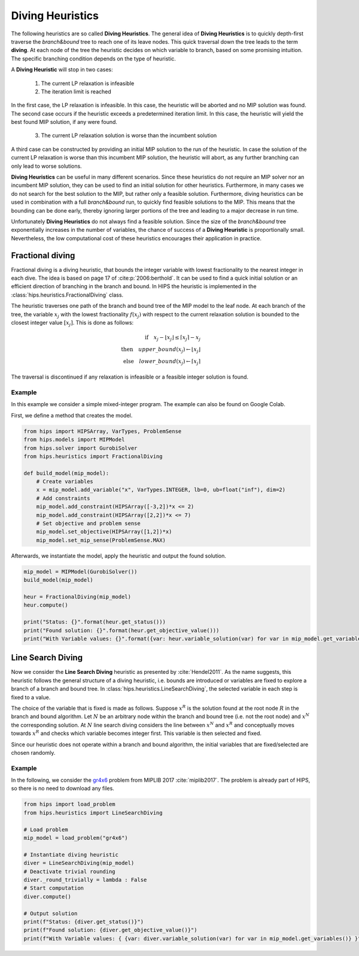 Diving Heuristics
=================

The following heuristics are so called **Diving Heuristics**. The general idea of **Diving Heuristics** is to quickly
depth-first traverse the *branch\&bound* tree to reach one of its leave nodes. This quick traversal down the tree leads to
the term **diving**. At each node of the tree the heuristic decides on which variable to branch, based on some promising
intuition. The specific branching condition depends on the type of heuristic.

A **Diving Heuristic** will stop in two cases:

    1. The current LP relaxation is infeasible
    2. The iteration limit is reached

In the first case, the LP relaxation is infeasible. In this case,
the heuristic will be aborted and no MIP solution was found. The second case occurs if the heuristic exceeds a predetermined
iteration limit. In this case, the heuristic will yield the best found MIP solution, if any were found.

    3. The current LP relaxation solution is worse than the incumbent solution

A third case can be constructed by providing an initial MIP solution to the run of the heuristic. In case the solution
of the current LP relaxation is worse than this incumbent MIP solution, the heuristic will abort, as any further branching
can only lead to worse solutions.

**Diving Heuristics** can be useful in many different scenarios. Since these heuristics do not require an MIP solver nor an
incumbent MIP solution, they can be used to find an initial solution for other heuristics. Furthermore, in many cases we do
not search for the best solution to the MIP, but rather only a feasible solution.
Furthermore, diving heuristics can be used in combination with a full *branch\&bound* run, to quickly find feasible solutions
to the MIP. This means that the bounding can be done early, thereby ignoring larger portions of the tree and leading to a major decrease in run time.

Unfortunately **Diving Heuristics** do not always find a feasible solution. Since the size of the *branch\&bound* tree exponentially
increases in the number of variables, the chance of success of a **Diving Heuristic** is proportionally small. Nevertheless,
the low computational cost of these heuristics encourages their application in practice.

Fractional diving
-----------------

Fractional diving is a diving heuristic, that bounds the integer variable with lowest fractionality to the nearest
integer in each dive. The idea is based on page 17 of :cite:p:`2006:berthold`. It can be used to find a quick initial solution
or an efficient direction of branching in the branch and bound. In HIPS the heuristic is implemented in the :class:`hips.heuristics.FractionalDiving` class.

The heuristic traverses one path of the branch and bound tree of the MIP model to the leaf node. At each branch of the tree,
the variable :math:`x_j` with the lowest fractionality :math:`f(x_j)` with respect to the current relaxation solution is bounded
to the closest integer value :math:`[x_j]`. This is done as follows:

.. math::
        \textbf{if} \quad x_j - \lfloor x_j \rfloor \le \lceil x_j \rceil - x_j\\
        \textbf{then} \quad upper\_bound(x_j) \leftarrow \lfloor x_j \rfloor\\
        \textbf{else} \quad lower\_bound(x_j) \leftarrow \lceil x_j \rceil

The traversal is discontinued if any relaxation is infeasible or a feasible integer solution is found.

Example
_______

.. raw:: html

    <a href="https://colab.research.google.com/github/cxlvinchau/hips-examples/blob/main/notebooks/fractional_diving_example.ipynb" target="_blank">
        <img src="https://colab.research.google.com/assets/colab-badge.svg" alt="Open In Colab"/>
    </a>

In this example we consider a simple mixed-integer program. The example can also be found on Google Colab.

First, we define a method that creates the model.

.. code-block:: python

    from hips import HIPSArray, VarTypes, ProblemSense
    from hips.models import MIPModel
    from hips.solver import GurobiSolver
    from hips.heuristics import FractionalDiving

    def build_model(mip_model):
        # Create variables
        x = mip_model.add_variable("x", VarTypes.INTEGER, lb=0, ub=float("inf"), dim=2)
        # Add constraints
        mip_model.add_constraint(HIPSArray([-3,2])*x <= 2)
        mip_model.add_constraint(HIPSArray([2,2])*x <= 7)
        # Set objective and problem sense
        mip_model.set_objective(HIPSArray([1,2])*x)
        mip_model.set_mip_sense(ProblemSense.MAX)

Afterwards, we instantiate the model, apply the heuristic and output the found solution.

.. code-block:: python

    mip_model = MIPModel(GurobiSolver())
    build_model(mip_model)

    heur = FractionalDiving(mip_model)
    heur.compute()

    print("Status: {}".format(heur.get_status()))
    print("Found solution: {}".format(heur.get_objective_value()))
    print("With Variable values: {}".format({var: heur.variable_solution(var) for var in mip_model.get_variables()}))

Line Search Diving
------------------
Now we consider the **Line Search Diving** heuristic as presented by :cite:`Hendel2011`. As the name suggests, this
heuristic follows the general structure of a diving heuristic, i.e. bounds are introduced or variables are fixed to
explore a branch of a branch and bound tree. In :class:`hips.heuristics.LineSearchDiving`, the selected variable in each step is fixed to a value.

The choice of the variable that is fixed is made as follows. Suppose :math:`x^R` is the solution found at the root
node :math:`R` in the branch and bound algorithm. Let :math:`N` be an arbitrary node within the branch and bound tree
(i.e. not the root node) and :math:`x^N` the corresponding solution. At :math:`N` line search diving considers the line
between :math:`x^N` and :math:`x^R` and conceptually moves towards :math:`x^R` and checks which variable becomes integer first.
This variable is then selected and fixed.

Since our heuristic does not operate within a branch and bound algorithm, the initial variables that are fixed/selected
are chosen randomly.

Example
_______

.. raw:: html

    <a href="https://colab.research.google.com/github/cxlvinchau/hips-examples/blob/main/notebooks/line_search_diving_example.ipynb" target="_blank">
        <img src="https://colab.research.google.com/assets/colab-badge.svg" alt="Open In Colab"/>
    </a>

In the following, we consider the `gr4x6 <https://miplib.zib.de/instance_details_gr4x6.html>`_ problem from MIPLIB 2017 :cite:`miplib2017`.
The problem is already part of HIPS, so there is no need to download any files.

.. code-block:: python

    from hips import load_problem
    from hips.heuristics import LineSearchDiving

    # Load problem
    mip_model = load_problem("gr4x6")

    # Instantiate diving heuristic
    diver = LineSearchDiving(mip_model)
    # Deactivate trivial rounding
    diver._round_trivially = lambda : False
    # Start computation
    diver.compute()

    # Output solution
    print(f"Status: {diver.get_status()}")
    print(f"Found solution: {diver.get_objective_value()}")
    print(f"With Variable values: { {var: diver.variable_solution(var) for var in mip_model.get_variables()} }")